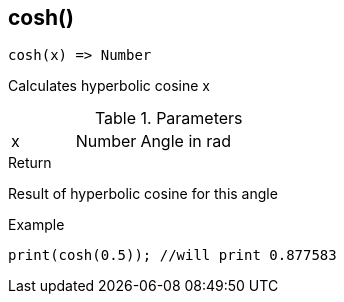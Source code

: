 [.nxsl-function]
[[func-cosh]]
== cosh()

[source,c]
----
cosh(x) => Number
----

Calculates hyperbolic cosine x

.Parameters
[cols="1,1,3" grid="none", frame="none"]
|===
|x|Number|Angle in rad
|===

.Return
Result of hyperbolic cosine for this angle

.Example
[source,c]
----
print(cosh(0.5)); //will print 0.877583
----
